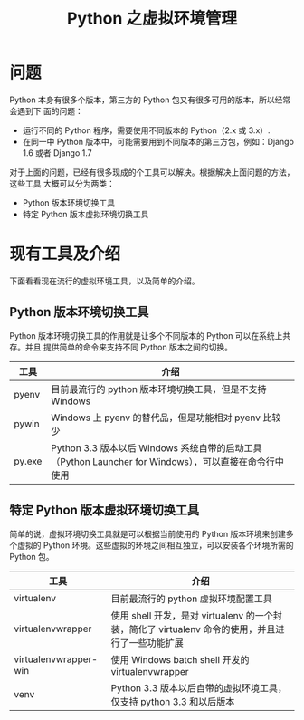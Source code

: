 #+TITLE: Python 之虚拟环境管理

* 问题
Python 本身有很多个版本，第三方的 Python 包又有很多可用的版本，所以经常会遇到下
面的问题：
- 运行不同的 Python 程序，需要使用不同版本的 Python（2.x 或 3.x）.
- 在同一中 Python 版本中，可能需要用到不同版本的第三方包，例如：Django 1.6 或者
  Django 1.7

对于上面的问题，已经有很多现成的个工具可以解决。根据解决上面问题的方法，这些工具
大概可以分为两类：
- Python 版本环境切换工具
- 特定 Python 版本虚拟环境切换工具

* 现有工具及介绍
下面看看现在流行的虚拟环境工具，以及简单的介绍。

** Python 版本环境切换工具
Python 版本环境切换工具的作用就是让多个不同版本的 Python 可以在系统上共存。并且
提供简单的命令来支持不同 Python 版本之间的切换。
| 工具   | 介绍                                                                                                  |
|--------+-------------------------------------------------------------------------------------------------------|
| pyenv  | 目前最流行的 python 版本环境切换工具，但是不支持 Windows                                              |
| pywin  | Windows 上 pyenv 的替代品，但是功能相对 pyenv 比较少                                                  |
| py.exe | Python 3.3 版本以后 Windows 系统自带的启动工具（Python Launcher for Windows），可以直接在命令行中使用 |

** 特定 Python 版本虚拟环境切换工具
简单的说，虚拟环境切换工具就是可以根据当前使用的 Python 版本环境来创建多个虚拟的
Python 环境。这些虚拟的环境之间相互独立，可以安装各个环境所需的 Python 包。

| 工具                  | 介绍                                                                                              |
|-----------------------+---------------------------------------------------------------------------------------------------|
| virtualenv            | 目前最流行的 python 虚拟环境配置工具                                                              |
| virtualenvwrapper     | 使用 shell 开发，是对 virtualenv 的一个封装，简化了 virtualenv 命令的使用，并且进行了一些功能扩展 |
| virtualenvwrapper-win | 使用 Windows batch shell 开发的 virtualenvwrapper                                                 |
| venv                  | Python 3.3 版本以后自带的虚拟环境工具，仅支持 python 3.3 和以后版本                               |
